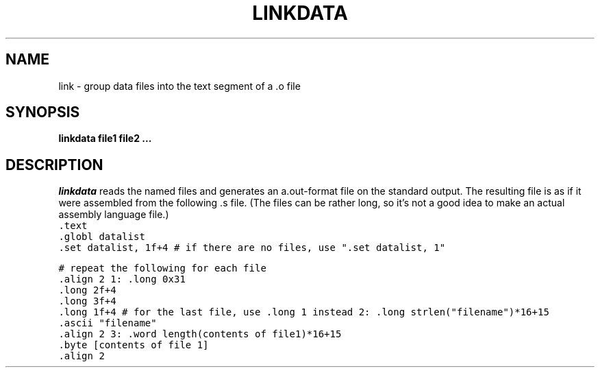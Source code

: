 .TH LINKDATA 1
.SH NAME
link \- group data files into the text segment of a .o file
.SH SYNOPSIS
.B linkdata file1 file2 ...
.br
.SH DESCRIPTION
.PP
.IR linkdata
reads the named files and generates an a.out-format file on the
standard output.  The resulting file is as if it were assembled from
the following .s file.  (The files can be rather long, so it's not
a good idea to make an actual assembly language file.)
.DS L
.ft C
    .text
    .globl datalist
    .set datalist, 1f+4   # if there are no files, use  ".set datalist, 1"

# repeat the following for each file
    .align 2
1:  .long 0x31
    .long 2f+4
    .long 3f+4
    .long 1f+4  # for the last file, use   .long 1   instead
2:  .long strlen("filename")*16+15
    .ascii "filename"
    .align 2
3:  .word  length(contents of file1)*16+15
    .byte  [contents of file 1]
    .align 2

.ft R
.DE
